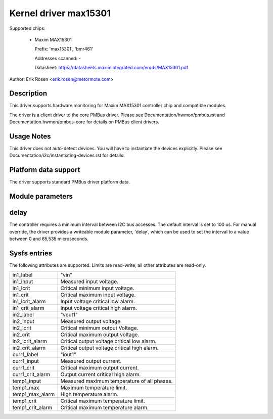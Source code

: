 .. SPDX-License-Identifier: GPL-2.0

Kernel driver max15301
======================

Supported chips:

  * Maxim MAX15301

    Prefix: 'max15301', 'bmr461'

    Addresses scanned: -

    Datasheet: https://datasheets.maximintegrated.com/en/ds/MAX15301.pdf

Author: Erik Rosen <erik.rosen@metormote.com>


Description
-----------

This driver supports hardware monitoring for Maxim MAX15301 controller chip and
compatible modules.

The driver is a client driver to the core PMBus driver. Please see
Documentation/hwmon/pmbus.rst and Documentation.hwmon/pmbus-core for details
on PMBus client drivers.


Usage Notes
-----------

This driver does not auto-detect devices. You will have to instantiate the
devices explicitly. Please see Documentation/i2c/instantiating-devices.rst for
details.


Platform data support
---------------------

The driver supports standard PMBus driver platform data.


Module parameters
-----------------

delay
-----

The controller requires a minimum interval between I2C bus accesses.
The default interval is set to 100 us. For manual override, the driver
provides a writeable module parameter, 'delay', which can be used to
set the interval to a value between 0 and 65,535 microseconds.


Sysfs entries
-------------

The following attributes are supported. Limits are read-write; all other
attributes are read-only.

======================= ========================================================
in1_label		"vin"
in1_input		Measured input voltage.
in1_lcrit		Critical minimum input voltage.
in1_crit		Critical maximum input voltage.
in1_lcrit_alarm		Input voltage critical low alarm.
in1_crit_alarm		Input voltage critical high alarm.

in2_label		"vout1"
in2_input		Measured output voltage.
in2_lcrit		Critical minimum output Voltage.
in2_crit		Critical maximum output voltage.
in2_lcrit_alarm		Critical output voltage critical low alarm.
in2_crit_alarm		Critical output voltage critical high alarm.

curr1_label		"iout1"
curr1_input		Measured output current.
curr1_crit		Critical maximum output current.
curr1_crit_alarm	Output current critical high alarm.

temp1_input		Measured maximum temperature of all phases.
temp1_max		Maximum temperature limit.
temp1_max_alarm		High temperature alarm.
temp1_crit		Critical maximum temperature limit.
temp1_crit_alarm	Critical maximum temperature alarm.
======================= ========================================================
